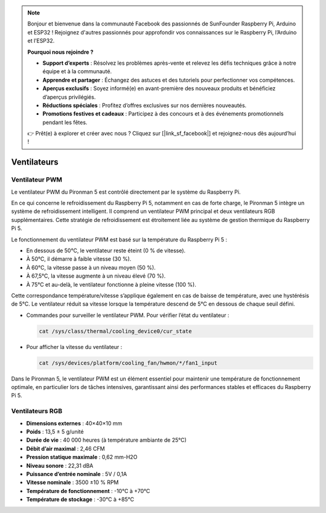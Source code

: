 .. note::

    Bonjour et bienvenue dans la communauté Facebook des passionnés de SunFounder Raspberry Pi, Arduino et ESP32 ! Rejoignez d'autres passionnés pour approfondir vos connaissances sur le Raspberry Pi, l’Arduino et l’ESP32.

    **Pourquoi nous rejoindre ?**

    - **Support d’experts** : Résolvez les problèmes après-vente et relevez les défis techniques grâce à notre équipe et à la communauté.
    - **Apprendre et partager** : Échangez des astuces et des tutoriels pour perfectionner vos compétences.
    - **Aperçus exclusifs** : Soyez informé(e) en avant-première des nouveaux produits et bénéficiez d’aperçus privilégiés.
    - **Réductions spéciales** : Profitez d’offres exclusives sur nos dernières nouveautés.
    - **Promotions festives et cadeaux** : Participez à des concours et à des événements promotionnels pendant les fêtes.

    👉 Prêt(e) à explorer et créer avec nous ? Cliquez sur [|link_sf_facebook|] et rejoignez-nous dès aujourd’hui !

Ventilateurs
==============

Ventilateur PWM
---------------------

Le ventilateur PWM du Pironman 5 est contrôlé directement par le système du Raspberry Pi.

En ce qui concerne le refroidissement du Raspberry Pi 5, notamment en cas de forte charge, le Pironman 5 intègre un système de refroidissement intelligent. Il comprend un ventilateur PWM principal et deux ventilateurs RGB supplémentaires. Cette stratégie de refroidissement est étroitement liée au système de gestion thermique du Raspberry Pi 5.

Le fonctionnement du ventilateur PWM est basé sur la température du Raspberry Pi 5 :

* En dessous de 50°C, le ventilateur reste éteint (0 % de vitesse).
* À 50°C, il démarre à faible vitesse (30 %).
* À 60°C, la vitesse passe à un niveau moyen (50 %).
* À 67,5°C, la vitesse augmente à un niveau élevé (70 %).
* À 75°C et au-delà, le ventilateur fonctionne à pleine vitesse (100 %).

Cette correspondance température/vitesse s’applique également en cas de baisse de température, avec une hystérésis de 5°C. Le ventilateur réduit sa vitesse lorsque la température descend de 5°C en dessous de chaque seuil défini.

* Commandes pour surveiller le ventilateur PWM. Pour vérifier l’état du ventilateur :

  .. code-block:: shell
  
    cat /sys/class/thermal/cooling_device0/cur_state

* Pour afficher la vitesse du ventilateur :

  .. code-block:: shell

    cat /sys/devices/platform/cooling_fan/hwmon/*/fan1_input

Dans le Pironman 5, le ventilateur PWM est un élément essentiel pour maintenir une température de fonctionnement optimale, en particulier lors de tâches intensives, garantissant ainsi des performances stables et efficaces du Raspberry Pi 5.

Ventilateurs RGB
-------------------

.. image:: img/size_fan.png

* **Dimensions externes** : 40×40×10 mm  
* **Poids** : 13,5 ± 5 g/unité  
* **Durée de vie** : 40 000 heures (à température ambiante de 25°C)  
* **Débit d’air maximal** : 2,46 CFM  
* **Pression statique maximale** : 0,62 mm-H2O  
* **Niveau sonore** : 22,31 dBA  
* **Puissance d’entrée nominale** : 5V / 0,1A  
* **Vitesse nominale** : 3500 ±10 % RPM  
* **Température de fonctionnement** : -10℃ à +70℃  
* **Température de stockage** : -30℃ à +85℃

